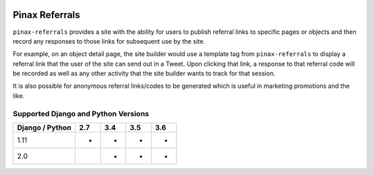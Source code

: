 
.. image:: http://pinaxproject.com/pinax-design/patches/pinax-referrals.svg
    :target: https://pypi.python.org/pypi/pinax-referrals/

===============
Pinax Referrals
===============

.. image:: https://img.shields.io/pypi/v/pinax-referrals.svg
    :target: https://pypi.python.org/pypi/pinax-referrals/

\ 

.. image:: https://img.shields.io/circleci/project/github/pinax/pinax-referrals.svg
    :target: https://circleci.com/gh/pinax/pinax-referrals
.. image:: https://img.shields.io/codecov/c/github/pinax/pinax-referrals.svg
    :target: https://codecov.io/gh/pinax/pinax-referrals
.. image:: https://img.shields.io/github/contributors/pinax/pinax-referrals.svg
    :target: https://github.com/pinax/pinax-referrals/graphs/contributors
.. image:: https://img.shields.io/github/issues-pr/pinax/pinax-referrals.svg
    :target: https://github.com/pinax/pinax-referrals/pulls
.. image:: https://img.shields.io/github/issues-pr-closed/pinax/pinax-referrals.svg
    :target: https://github.com/pinax/pinax-referrals/pulls?q=is%3Apr+is%3Aclosed

\ 

.. image:: http://slack.pinaxproject.com/badge.svg
    :target: http://slack.pinaxproject.com/
.. image:: https://img.shields.io/badge/license-MIT-blue.svg
    :target: https://opensource.org/licenses/MIT/

\ 

``pinax-referrals`` provides a site with the ability for users to
publish referral links to specific pages or objects and then record
any responses to those links for subsequent use by the site.

For example, on an object detail page, the site builder would use a
template tag from ``pinax-referrals`` to display a referral link that the user of the
site can send out in a Tweet. Upon clicking that link, a response to that
referral code will be recorded as well as any other activity that the site
builder wants to track for that session.

It is also possible for anonymous referral links/codes to be generated
which is useful in marketing promotions and the like.

Supported Django and Python Versions
------------------------------------

+-----------------+-----+-----+-----+-----+
| Django / Python | 2.7 | 3.4 | 3.5 | 3.6 |
+=================+=====+=====+=====+=====+
|  1.11           |  *  |  *  |  *  |  *  |
+-----------------+-----+-----+-----+-----+
|  2.0            |     |  *  |  *  |  *  |
+-----------------+-----+-----+-----+-----+


